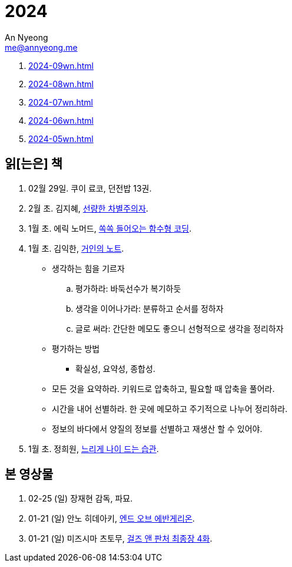= 2024
An Nyeong <me@annyeong.me>
:description:
:keywords:
:created_at: 2024-02-02 13:36:02

. <<2024-09wn#>>
. <<2024-08wn#>>
. <<2024-07wn#>>
. <<2024-06wn#>>
. <<2024-05wn#>>

[2024-읽은책]
== 읽[는은] 책

. 02월 29일. 쿠이 료코, 던전밥 13권.

. 2월 초. 김지혜, https://ridibooks.com/books/754040660[선량한 차별주의자].

. 1월 초. 에릭 노머드, https://m.yes24.com/Goods/Detail/108748841[쏙쏙 들어오는 함수형 코딩].

. 1월 초. 김익한, https://m.yes24.com/Goods/Detail/117722000[거인의 노트].
** 생각하는 힘을 기르자
  .. 평가하라: 바둑선수가 복기하듯
  .. 생각을 이어나가라: 분류하고 순서를 정하자
  .. 글로 써라: 간단한 메모도 좋으니 선형적으로 생각을 정리하자
** 평가하는 방법
  *** 확실성, 요약성, 종합성.
** 모든 것을 요약하라. 키워드로 압축하고, 필요할 때 압축을 풀어라.
** 시간을 내어 선별하라. 한 곳에 메모하고 주기적으로 나누어 정리하라.
** 정보의 바다에서 양질의 정보를 선별하고 재생산 할 수 있어야.

. 1월 초. 정희원, https://www.yes24.com/Product/Goods/123318244[느리게 나이 드는 습관].


[2024-본영상물]
== 본 영상물

. 02-25 (일) 장재현 감독, 파묘.
. 01-21 (일) 안노 히데아키, https://m.megabox.co.kr/movie-detail?rpstMovieNo=23097300[엔드 오브 에반게리온].
. 01-21 (일) 미즈시마 츠토무, http://www.cgv.co.kr/movies/detail-view/?midx=87942[걸즈 앤 판처 최종장 4화].
